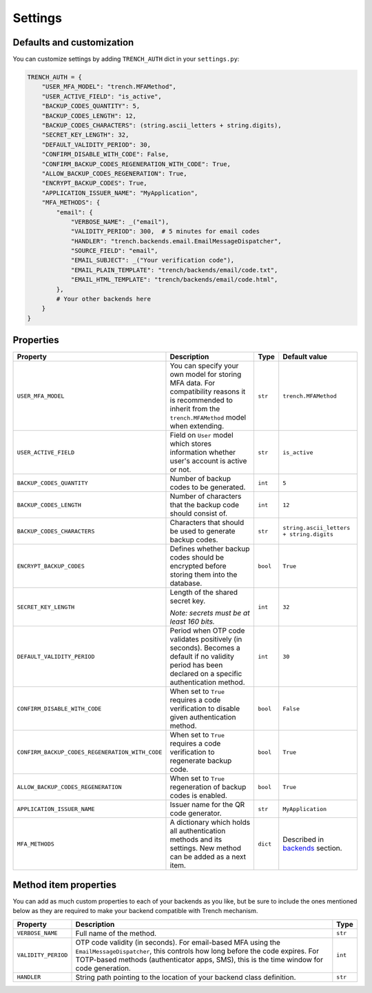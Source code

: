 Settings
========

Defaults and customization
**************************

| You can customize settings by adding ``TRENCH_AUTH`` dict in your ``settings.py``:

.. code-block:: python

    TRENCH_AUTH = {
        "USER_MFA_MODEL": "trench.MFAMethod",
        "USER_ACTIVE_FIELD": "is_active",
        "BACKUP_CODES_QUANTITY": 5,
        "BACKUP_CODES_LENGTH": 12,
        "BACKUP_CODES_CHARACTERS": (string.ascii_letters + string.digits),
        "SECRET_KEY_LENGTH": 32,
        "DEFAULT_VALIDITY_PERIOD": 30,
        "CONFIRM_DISABLE_WITH_CODE": False,
        "CONFIRM_BACKUP_CODES_REGENERATION_WITH_CODE": True,
        "ALLOW_BACKUP_CODES_REGENERATION": True,
        "ENCRYPT_BACKUP_CODES": True,
        "APPLICATION_ISSUER_NAME": "MyApplication",
        "MFA_METHODS": {
            "email": {
                "VERBOSE_NAME": _("email"),
                "VALIDITY_PERIOD": 300,  # 5 minutes for email codes
                "HANDLER": "trench.backends.email.EmailMessageDispatcher",
                "SOURCE_FIELD": "email",
                "EMAIL_SUBJECT": _("Your verification code"),
                "EMAIL_PLAIN_TEMPLATE": "trench/backends/email/code.txt",
                "EMAIL_HTML_TEMPLATE": "trench/backends/email/code.html",
            },
            # Your other backends here
        }
    }

Properties
**********

.. list-table::
    :header-rows: 1

    * - Property
      - Description
      - Type
      - Default value
    * - ``USER_MFA_MODEL``
      - You can specify your own model for storing MFA data. For compatibility reasons it is recommended to inherit from the ``trench.MFAMethod`` model when extending.
      - ``str``
      - ``trench.MFAMethod``
    * - ``USER_ACTIVE_FIELD``
      - Field on ``User`` model which stores information whether user's account is active or not.
      - ``str``
      - ``is_active``
    * - ``BACKUP_CODES_QUANTITY``
      - Number of backup codes to be generated.
      - ``int``
      - ``5``
    * - ``BACKUP_CODES_LENGTH``
      - Number of characters that the backup code should consist of.
      - ``int``
      - ``12``
    * - ``BACKUP_CODES_CHARACTERS``
      - Characters that should be used to generate backup codes.
      - ``str``
      - ``string.ascii_letters + string.digits``
    * - ``ENCRYPT_BACKUP_CODES``
      - Defines whether backup codes should be encrypted before storing them into the database.
      - ``bool``
      - ``True``
    * - ``SECRET_KEY_LENGTH``
      - Length of the shared secret key.

        *Note: secrets must be at least 160 bits.*
      - ``int``
      - ``32``
    * - ``DEFAULT_VALIDITY_PERIOD``
      - Period when OTP code validates positively (in seconds). Becomes a default if no validity period has been declared on a specific authentication method.
      - ``int``
      - ``30``
    * - ``CONFIRM_DISABLE_WITH_CODE``
      - When set to ``True`` requires a code verification to disable given authentication method.
      - ``bool``
      - ``False``
    * - ``CONFIRM_BACKUP_CODES_REGENERATION_WITH_CODE``
      - When set to ``True`` requires a code verification to regenerate backup code.
      - ``bool``
      - ``True``
    * - ``ALLOW_BACKUP_CODES_REGENERATION``
      - When set to ``True`` regeneration of backup codes is enabled.
      - ``bool``
      - ``True``
    * - ``APPLICATION_ISSUER_NAME``
      - Issuer name for the QR code generator.
      - ``str``
      - ``MyApplication``
    * - ``MFA_METHODS``
      - A dictionary which holds all authentication methods and its settings. New method can be added as a next item.
      - ``dict``
      - Described in `backends`_ section.

Method item properties
**********************

| You can add as much custom properties to each of your backends as you like, but be sure to include the ones mentioned below as they are required to make your backend compatible with Trench mechanism.

.. list-table::
    :header-rows: 1

    * - Property
      - Description
      - Type
    * - ``VERBOSE_NAME``
      - Full name of the method.
      - ``str``
    * - ``VALIDITY_PERIOD``
      - OTP code validity (in seconds). For email-based MFA using the ``EmailMessageDispatcher``, this controls how long before the code expires. For TOTP-based methods (authenticator apps, SMS), this is the time window for code generation.
      - ``int``
    * - ``HANDLER``
      - String path pointing to the location of your backend class definition.
      - ``str``

.. _backends: https://django-trench.readthedocs.io/en/latest/backends.html
